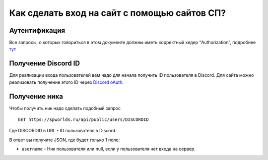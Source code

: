 .. _USERS:

Как сделать вход на сайт с помощью сайтов СП?
=============================================

Аутентификация
--------------

Все запросы, о которых говориться в этом документе должны иметь
корректный хедер “Authorization”, подробнее `тут <AUTHORIZATION.md>`__

Получение Discord ID
--------------------

Для реализации входа пользователей вам надо для начала получить ID
пользователя в Discord. Для сайта можно реализовать получение этого ID
через `Discord
oAuth <https://discord.com/developers/docs/topics/oauth2#oauth2>`__.

Получение ника
--------------

Чтобы получить ник надо сделать подобный запрос

::

   GET https://spworlds.ru/api/public/users/DISCORDID

Где DISCORDID в URL - ID пользователя в Discord.

В ответ вы получите JSON, где будет только 1 поле:

-  ``username`` - Ник пользователя или null, если у пользователя нет
   входа на сервер.
